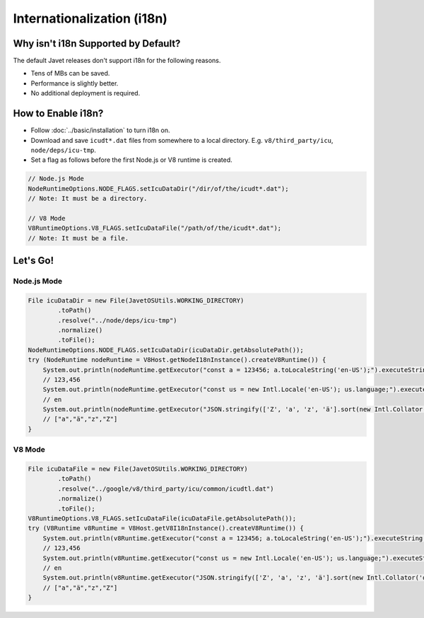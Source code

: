 ===========================
Internationalization (i18n)
===========================

Why isn't i18n Supported by Default?
====================================

The default Javet releases don't support i18n for the following reasons.

* Tens of MBs can be saved.
* Performance is slightly better.
* No additional deployment is required.

How to Enable i18n?
===================

* Follow :doc:`../basic/installation` to turn i18n on.
* Download and save ``icudt*.dat`` files from somewhere to a local directory. E.g. ``v8/third_party/icu``, ``node/deps/icu-tmp``.
* Set a flag as follows before the first Node.js or V8 runtime is created.

.. code-block:: java

    // Node.js Mode
    NodeRuntimeOptions.NODE_FLAGS.setIcuDataDir("/dir/of/the/icudt*.dat");
    // Note: It must be a directory.

    // V8 Mode
    V8RuntimeOptions.V8_FLAGS.setIcuDataFile("/path/of/the/icudt*.dat");
    // Note: It must be a file.

Let's Go!
=========

Node.js Mode
------------

.. code-block:: java

    File icuDataDir = new File(JavetOSUtils.WORKING_DIRECTORY)
            .toPath()
            .resolve("../node/deps/icu-tmp")
            .normalize()
            .toFile();
    NodeRuntimeOptions.NODE_FLAGS.setIcuDataDir(icuDataDir.getAbsolutePath());
    try (NodeRuntime nodeRuntime = V8Host.getNodeI18nInstance().createV8Runtime()) {
        System.out.println(nodeRuntime.getExecutor("const a = 123456; a.toLocaleString('en-US');").executeString());
        // 123,456
        System.out.println(nodeRuntime.getExecutor("const us = new Intl.Locale('en-US'); us.language;").executeString());
        // en
        System.out.println(nodeRuntime.getExecutor("JSON.stringify(['Z', 'a', 'z', 'ä'].sort(new Intl.Collator('de').compare));").executeString());
        // ["a","ä","z","Z"]
    }

V8 Mode
-------

.. code-block:: java

    File icuDataFile = new File(JavetOSUtils.WORKING_DIRECTORY)
            .toPath()
            .resolve("../google/v8/third_party/icu/common/icudtl.dat")
            .normalize()
            .toFile();
    V8RuntimeOptions.V8_FLAGS.setIcuDataFile(icuDataFile.getAbsolutePath());
    try (V8Runtime v8Runtime = V8Host.getV8I18nInstance().createV8Runtime()) {
        System.out.println(v8Runtime.getExecutor("const a = 123456; a.toLocaleString('en-US');").executeString());
        // 123,456
        System.out.println(v8Runtime.getExecutor("const us = new Intl.Locale('en-US'); us.language;").executeString());
        // en
        System.out.println(v8Runtime.getExecutor("JSON.stringify(['Z', 'a', 'z', 'ä'].sort(new Intl.Collator('de').compare));").executeString());
        // ["a","ä","z","Z"]
    }
